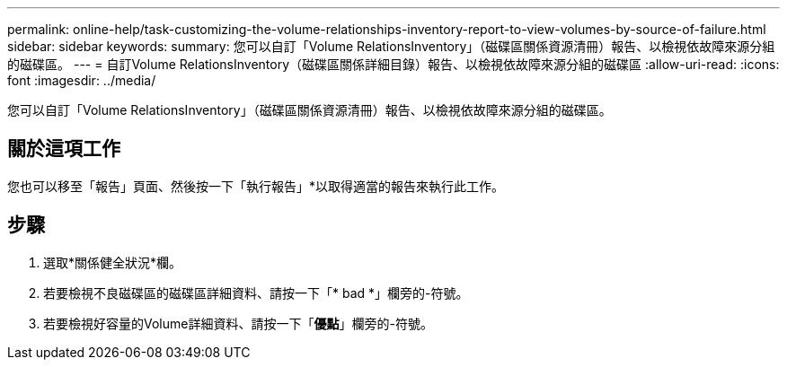 ---
permalink: online-help/task-customizing-the-volume-relationships-inventory-report-to-view-volumes-by-source-of-failure.html 
sidebar: sidebar 
keywords:  
summary: 您可以自訂「Volume RelationsInventory」（磁碟區關係資源清冊）報告、以檢視依故障來源分組的磁碟區。 
---
= 自訂Volume RelationsInventory（磁碟區關係詳細目錄）報告、以檢視依故障來源分組的磁碟區
:allow-uri-read: 
:icons: font
:imagesdir: ../media/


[role="lead"]
您可以自訂「Volume RelationsInventory」（磁碟區關係資源清冊）報告、以檢視依故障來源分組的磁碟區。



== 關於這項工作

您也可以移至「報告」頁面、然後按一下「執行報告」*以取得適當的報告來執行此工作。



== 步驟

. 選取*關係健全狀況*欄。
. 若要檢視不良磁碟區的磁碟區詳細資料、請按一下「* bad *」欄旁的-符號。
. 若要檢視好容量的Volume詳細資料、請按一下「*優點*」欄旁的-符號。

